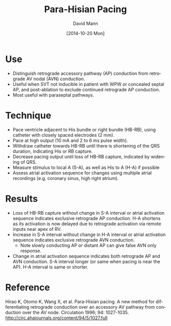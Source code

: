 #+TITLE:     Para-Hisian Pacing
#+AUTHOR:    David Mann
#+EMAIL:     mannd@epstudiossoftware.com
#+DATE:      [2014-10-20 Mon]
#+DESCRIPTION:
#+KEYWORDS:
#+LANGUAGE:  en
#+OPTIONS:   H:3 num:nil toc:nil \n:nil @:t ::t |:t ^:t -:t f:t *:t <:t
#+OPTIONS:   TeX:t LaTeX:t skip:nil d:nil todo:t pri:nil tags:not-in-toc
#+INFOJS_OPT: view:nil toc:nil ltoc:t mouse:underline buttons:0 path:http://orgmode.org/org-info.js
#+EXPORT_SELECT_TAGS: export
#+EXPORT_EXCLUDE_TAGS: noexport
#+LINK_UP:   
#+LINK_HOME: 
#+XSLT:
* Use
- Distinguish retrograde accessory pathway (AP) conduction from retrograde AV nodal (AVN) conduction.
- Useful when SVT not inducible in patient with WPW or concealed septal AP, and post-ablation to exclude continued retrograde AP conduction.
- Most useful with paraseptal pathways.
* Technique
- Pace ventricle adjacent to His bundle or right bundle (HB-RB), using catheter with closely spaced electrodes (2 mm).
- Pace at high output (10 mA and 2 to 6 ms pulse width).
- Withdraw catheter towards HB-RB until there is shortening of the QRS duration, indicating His or RB capture.
- Decrease pacing output until loss of HB-RB capture, indicated by widening of QRS.
- Measure stimulus to local A (S-A), as well as His to A (H-A) if possible
- Assess atrial activation sequence for changes using multiple atrial recordings (e.g. coronary sinus, high right atrium).
* Results
- Loss of HB-RB capture without change in S-A interval or atrial activation sequence indicates exclusive retrograde AP conduction.  H-A shortens as its activation is now delayed due to retrograde activation via remote inputs near apex of RV.
- Increase in S-A interval without change in H-A interval or atrial activation sequence indicates exclusive retrograde AVN conduction.
  - Note slowly conducting AP or distant AP can give false AVN only response.
- Change in atrial activation sequence indicates both retrograde AP and AVN conduction.  S-A interval longer (or same when pacing is near the AP).  H-A interval is same or shorter.
* Reference
Hirao K, Otomo K, Wang X, et al. Para-Hisian pacing. A new method for differentiating retrograde conduction over an accessory AV pathway from conduction over the AV node.  Circulation 1996; 94: 1027-1035.
http://circ.ahajournals.org/content/94/5/1027.full
